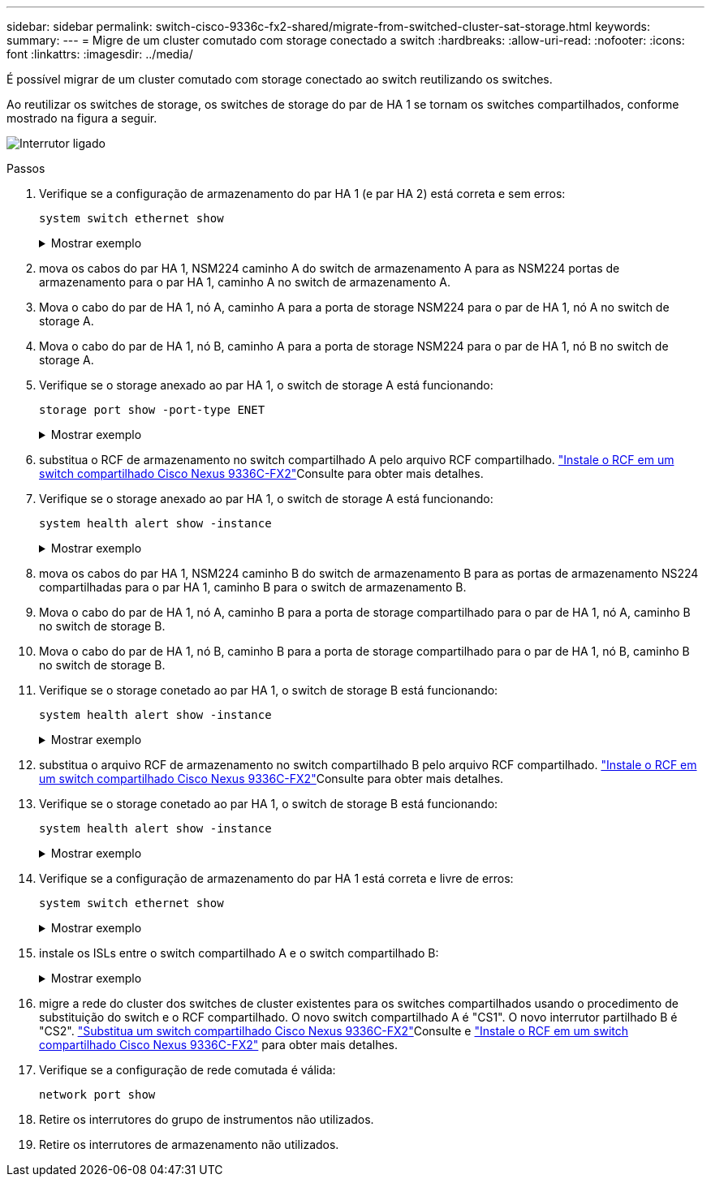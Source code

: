 ---
sidebar: sidebar 
permalink: switch-cisco-9336c-fx2-shared/migrate-from-switched-cluster-sat-storage.html 
keywords:  
summary:  
---
= Migre de um cluster comutado com storage conectado a switch
:hardbreaks:
:allow-uri-read: 
:nofooter: 
:icons: font
:linkattrs: 
:imagesdir: ../media/


[role="lead"]
É possível migrar de um cluster comutado com storage conectado ao switch reutilizando os switches.

Ao reutilizar os switches de storage, os switches de storage do par de HA 1 se tornam os switches compartilhados, conforme mostrado na figura a seguir.

image:9336c_image1.jpg["Interrutor ligado"]

.Passos
. Verifique se a configuração de armazenamento do par HA 1 (e par HA 2) está correta e sem erros:
+
`system switch ethernet show`

+
.Mostrar exemplo
[%collapsible]
====
[listing, subs="+quotes"]
----
storage::*> *system switch ethernet show*
Switch                    Type               Address          Model
------------------------- ------------------ ---------------- ----------
sh1
                          storage-network    172.17.227.5     C9336C

     Serial Number: FOC221206C2
      Is Monitored: true
            Reason: None
  Software Version: Cisco Nexus Operating System (NX-OS) Software, Version
                    9.3(5)
       Version Source: CDP
sh2
                          storage-network    172.17.227.6     C9336C
     Serial Number: FOC220443LZ
      Is Monitored: true
            Reason: None
  Software Version: Cisco Nexus Operating System (NX-OS) Software, Version
                    9.3(5)
    Version Source: CDP
2 entries were displayed.
storage::*>
----
====


. [[step2]]mova os cabos do par HA 1, NSM224 caminho A do switch de armazenamento A para as NSM224 portas de armazenamento para o par HA 1, caminho A no switch de armazenamento A.
. Mova o cabo do par de HA 1, nó A, caminho A para a porta de storage NSM224 para o par de HA 1, nó A no switch de storage A.
. Mova o cabo do par de HA 1, nó B, caminho A para a porta de storage NSM224 para o par de HA 1, nó B no switch de storage A.
. Verifique se o storage anexado ao par HA 1, o switch de storage A está funcionando:
+
`storage port show -port-type ENET`

+
.Mostrar exemplo
[%collapsible]
====
[listing, subs="+quotes"]
----
storage::*> *storage port show -port-type ENET*
                                   Speed                             VLAN
Node    Port    Type    Mode       (Gb/s)       State     Status       ID
------- ------- ------- ---------- ------------ --------- --------- -----
node1
        e0c     ENET    storage            100  enabled   online       30
        e0d     ENET    storage            100  enabled   online       30
        e5a     ENET    storage            100  enabled   online       30
        e5b     ENET    storage            100  enabled   online       30

node2
        e0c     ENET    storage            100  enabled   online       30
        e0d     ENET    storage            100  enabled   online       30
        e5a     ENET    storage            100  enabled   online       30
        e5b     ENET    storage            100  enabled   online       30
----
====


. [[step6]]substitua o RCF de armazenamento no switch compartilhado A pelo arquivo RCF compartilhado. link:install-nxos-rcf-9336c-shared.html["Instale o RCF em um switch compartilhado Cisco Nexus 9336C-FX2"]Consulte para obter mais detalhes.
. Verifique se o storage anexado ao par HA 1, o switch de storage A está funcionando:
+
`system health alert show -instance`

+
.Mostrar exemplo
[%collapsible]
====
[listing, subs="+quotes"]
----
storage::*> *system health alert show -instance*
There are no entries matching your query.
----
====


. [[step8]]mova os cabos do par HA 1, NSM224 caminho B do switch de armazenamento B para as portas de armazenamento NS224 compartilhadas para o par HA 1, caminho B para o switch de armazenamento B.
. Mova o cabo do par de HA 1, nó A, caminho B para a porta de storage compartilhado para o par de HA 1, nó A, caminho B no switch de storage B.
. Mova o cabo do par de HA 1, nó B, caminho B para a porta de storage compartilhado para o par de HA 1, nó B, caminho B no switch de storage B.
. Verifique se o storage conetado ao par HA 1, o switch de storage B está funcionando:
+
`system health alert show -instance`

+
.Mostrar exemplo
[%collapsible]
====
[listing, subs="+quotes"]
----
storage::*> *system health alert show -instance*
There are no entries matching your query.
----
====


. [[step12]]substitua o arquivo RCF de armazenamento no switch compartilhado B pelo arquivo RCF compartilhado. link:install-nxos-rcf-9336c-shared.html["Instale o RCF em um switch compartilhado Cisco Nexus 9336C-FX2"]Consulte para obter mais detalhes.
. Verifique se o storage conetado ao par HA 1, o switch de storage B está funcionando:
+
`system health alert show -instance`

+
.Mostrar exemplo
[%collapsible]
====
[listing, subs="+quotes"]
----
storage::*> *system health alert show -instance*
There are no entries matching your query.
----
====


. [[step14]]Verifique se a configuração de armazenamento do par HA 1 está correta e livre de erros:
+
`system switch ethernet show`

+
.Mostrar exemplo
[%collapsible]
====
[listing, subs="+quotes"]
----
storage::*> *system switch ethernet show*
Switch                    Type                 Address          Model
------------------------- -------------------- ---------------- ----------
sh1
                          storage-network      172.17.227.5     C9336C

    Serial Number: FOC221206C2
     Is Monitored: true
           Reason: None
 Software Version: Cisco Nexus Operating System (NX-OS) Software, Version
                   9.3(5)
   Version Source: CDP
sh2
                          storage-network      172.17.227.6     C9336C
    Serial Number: FOC220443LZ
     Is Monitored: true
           Reason: None
 Software Version: Cisco Nexus Operating System (NX-OS) Software, Version
                   9.3(5)
   Version Source: CDP
2 entries were displayed.
storage::*>
----
====


. [[step15]]instale os ISLs entre o switch compartilhado A e o switch compartilhado B:
+
.Mostrar exemplo
[%collapsible]
====
[listing, subs="+quotes"]
----
sh1# *configure*
Enter configuration commands, one per line. End with CNTL/Z.
sh1 (config)# interface e1/35-36*
sh1 (config-if-range)# *no lldp transmit*
sh1 (config-if-range)# *no lldp receive*
sh1 (config-if-range)# *switchport mode trunk*
sh1 (config-if-range)# *no spanning-tree bpduguard enable*
sh1 (config-if-range)# *channel-group 101 mode active*
sh1 (config-if-range)# *exit*
sh1 (config)# *interface port-channel 101*
sh1 (config-if)# *switchport mode trunk*
sh1 (config-if)# *spanning-tree port type network*
sh1 (config-if)# *exit*
sh1 (config)# *exit*
----
====


. [[step16]]migre a rede do cluster dos switches de cluster existentes para os switches compartilhados usando o procedimento de substituição do switch e o RCF compartilhado. O novo switch compartilhado A é "CS1". O novo interrutor partilhado B é "CS2". link:replace-9336c-fx2-shared.html["Substitua um switch compartilhado Cisco Nexus 9336C-FX2"]Consulte e link:install-nxos-rcf-9336c-shared.html["Instale o RCF em um switch compartilhado Cisco Nexus 9336C-FX2"] para obter mais detalhes.
. Verifique se a configuração de rede comutada é válida:
+
`network port show`

. Retire os interrutores do grupo de instrumentos não utilizados.
. Retire os interrutores de armazenamento não utilizados.

